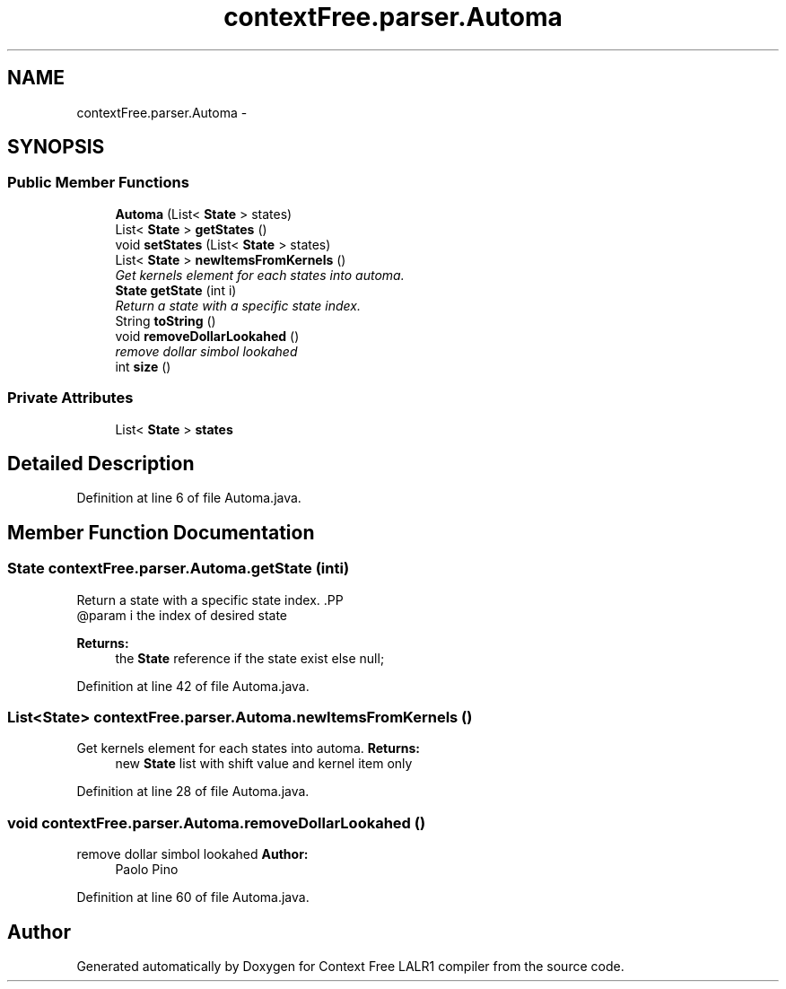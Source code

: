 .TH "contextFree.parser.Automa" 3 "Wed Mar 21 2012" "Version 1.1" "Context Free LALR1 compiler" \" -*- nroff -*-
.ad l
.nh
.SH NAME
contextFree.parser.Automa \- 
.SH SYNOPSIS
.br
.PP
.SS "Public Member Functions"

.in +1c
.ti -1c
.RI "\fBAutoma\fP (List< \fBState\fP > states)"
.br
.ti -1c
.RI "List< \fBState\fP > \fBgetStates\fP ()"
.br
.ti -1c
.RI "void \fBsetStates\fP (List< \fBState\fP > states)"
.br
.ti -1c
.RI "List< \fBState\fP > \fBnewItemsFromKernels\fP ()"
.br
.RI "\fIGet kernels element for each states into automa\&. \fP"
.ti -1c
.RI "\fBState\fP \fBgetState\fP (int i)"
.br
.RI "\fIReturn a state with a specific state index\&. \fP"
.ti -1c
.RI "String \fBtoString\fP ()"
.br
.ti -1c
.RI "void \fBremoveDollarLookahed\fP ()"
.br
.RI "\fIremove dollar simbol lookahed \fP"
.ti -1c
.RI "int \fBsize\fP ()"
.br
.in -1c
.SS "Private Attributes"

.in +1c
.ti -1c
.RI "List< \fBState\fP > \fBstates\fP"
.br
.in -1c
.SH "Detailed Description"
.PP 
Definition at line 6 of file Automa\&.java\&.
.SH "Member Function Documentation"
.PP 
.SS "\fBState\fP \fBcontextFree\&.parser\&.Automa\&.getState\fP (inti)"

.PP
Return a state with a specific state index\&. .PP
.nf
  @param i the index of desired state
.fi
.PP
 
.PP
\fBReturns:\fP
.RS 4
the \fBState\fP reference if the state exist else null; 
.RE
.PP

.PP
Definition at line 42 of file Automa\&.java\&.
.SS "List<\fBState\fP> \fBcontextFree\&.parser\&.Automa\&.newItemsFromKernels\fP ()"

.PP
Get kernels element for each states into automa\&. \fBReturns:\fP
.RS 4
new \fBState\fP list with shift value and kernel item only 
.RE
.PP

.PP
Definition at line 28 of file Automa\&.java\&.
.SS "void \fBcontextFree\&.parser\&.Automa\&.removeDollarLookahed\fP ()"

.PP
remove dollar simbol lookahed \fBAuthor:\fP
.RS 4
Paolo Pino 
.RE
.PP

.PP
Definition at line 60 of file Automa\&.java\&.

.SH "Author"
.PP 
Generated automatically by Doxygen for Context Free LALR1 compiler from the source code\&.
